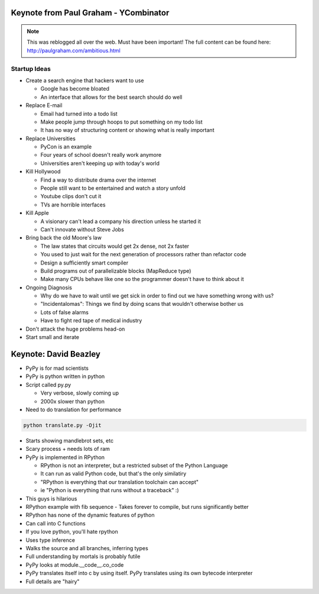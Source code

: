 =====
Keynote from Paul Graham - YCombinator
=====

.. note:: This was reblogged all over the web. Must have been important! The full content can be found here: http://paulgraham.com/ambitious.html

-----
Startup Ideas
-----

- Create a search engine that hackers want to use

  - Google has become bloated
  - An interface that allows for the best search should do well

- Replace E-mail

  - Email had turned into a todo list
  - Make people jump through hoops to put something on my todo list
  - It has no way of structuring content or showing what is really important

- Replace Universities

  - PyCon is an example
  - Four years of school doesn't really work anymore
  - Universities aren't keeping up with today's world

- Kill Hollywood

  - Find a way to distribute drama over the internet
  - People still want to be entertained and watch a story unfold
  - Youtube clips don't cut it
  - TVs are horrible interfaces

- Kill Apple

  - A visionary can't lead a company his direction unless he started it
  - Can't innovate without Steve Jobs

- Bring back the old Moore's law

  - The law states that circuits would get 2x dense, not 2x faster
  - You used to just wait for the next generation of processors rather than refactor code
  - Design a sufficiently smart compiler
  - Build programs out of parallelizable blocks (MapReduce type) 
  - Make many CPUs behave like one so the programmer doesn't have to think about it

- Ongoing Diagnosis

  - Why do we have to wait until we get sick in order to find out we have something wrong with us?
  - "Incidentalomas": Things we find by doing scans that wouldn't otherwise bother us
  - Lots of false alarms
  - Have to fight red tape of medical industry

- Don't attack the huge problems head-on
- Start small and iterate

=====
Keynote: David Beazley
=====

- PyPy is for mad scientists
- PyPy is python written in python
- Script called py.py

  - Very verbose, slowly coming up
  - 2000x slower than python

- Need to do translation for performance
.. sourcecode:: python
  
    python translate.py -Ojit

- Starts showing mandlebrot sets, etc
- Scary process + needs lots of ram
- PyPy is implemented in RPython

  - RPython is not an interpreter, but a restricted subset of the Python Language
  - It can run as valid Python code, but that's the only similatiry
  - "RPython is everything that our translation toolchain can accept"
  - ie "Python is everything that runs without a traceback" :)

- This guys is hilarious
- RPython example with fib sequence
  - Takes forever to compile, but runs significantly better

- RPython has none of the dynamic features of python
- Can call into C functions
- If you love python, you'll hate rpython
- Uses type inference
- Walks the source and all branches, inferring types
- Full understanding by mortals is probably futile
- PyPy looks at module.__code__.co_code 
- PyPy translates itself into c by using itself. PyPy translates using its own bytecode interpreter
- Full details are "hairy"
